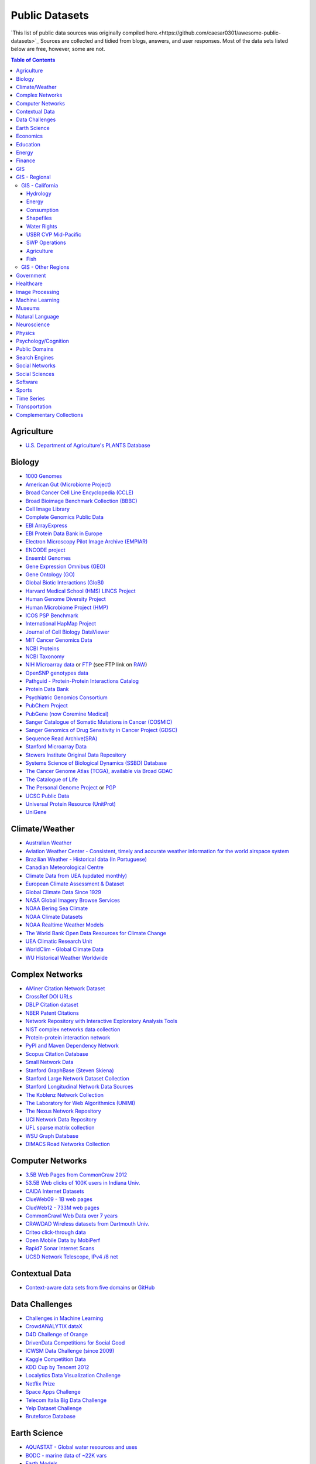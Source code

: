 Public Datasets
=======================
`This list of public data sources was originally compiled here.<https://github.com/caesar0301/awesome-public-datasets>`_
Sources are collected and tidied from blogs, answers, and user responses.
Most of the data sets listed below are free, however, some are not.

.. contents:: Table of Contents


Agriculture
------------
* `U.S. Department of Agriculture's PLANTS Database <http://www.plants.usda.gov/dl_all.html>`_


Biology
-------

* `1000 Genomes <http://www.1000genomes.org/data>`_
* `American Gut (Microbiome Project) <https://github.com/biocore/American-Gut>`_
* `Broad Cancer Cell Line Encyclopedia (CCLE) <http://www.broadinstitute.org/ccle/home>`_
* `Broad Bioimage Benchmark Collection (BBBC) <https://www.broadinstitute.org/bbbc>`_
* `Cell Image Library <http://www.cellimagelibrary.org>`_
* `Complete Genomics Public Data <http://www.completegenomics.com/public-data/69-genomes/>`_
* `EBI ArrayExpress <http://www.ebi.ac.uk/arrayexpress/>`_
* `EBI Protein Data Bank in Europe <http://www.ebi.ac.uk/pdbe/emdb/index.html/>`_
* `Electron Microscopy Pilot Image Archive (EMPIAR) <http://www.ebi.ac.uk/pdbe/emdb/empiar/>`_
* `ENCODE project <https://www.encodeproject.org>`_
* `Ensembl Genomes <http://ensemblgenomes.org/info/genomes>`_
* `Gene Expression Omnibus (GEO) <http://www.ncbi.nlm.nih.gov/geo/>`_
* `Gene Ontology (GO) <http://geneontology.org/page/download-annotations>`_
* `Global Biotic Interactions (GloBI) <https://github.com/jhpoelen/eol-globi-data/wiki#accessing-species-interaction-data>`_
* `Harvard Medical School (HMS) LINCS Project <http://lincs.hms.harvard.edu>`_
* `Human Genome Diversity Project <http://www.hagsc.org/hgdp/files.html>`_
* `Human Microbiome Project (HMP) <http://www.hmpdacc.org/reference_genomes/reference_genomes.php>`_
* `ICOS PSP Benchmark <http://ico2s.org/datasets/psp_benchmark.html>`_
* `International HapMap Project <http://hapmap.ncbi.nlm.nih.gov/downloads/index.html.en>`_
* `Journal of Cell Biology DataViewer <http://jcb-dataviewer.rupress.org>`_
* `MIT Cancer Genomics Data <http://www.broadinstitute.org/cgi-bin/cancer/datasets.cgi>`_
* `NCBI Proteins <http://www.ncbi.nlm.nih.gov/guide/proteins/#databases>`_
* `NCBI Taxonomy <http://www.ncbi.nlm.nih.gov/taxonomy>`_
* `NIH Microarray data <http://bit.do/VVW6>`_ or `FTP <ftp://ftp.ncbi.nih.gov/pub/geo/DATA/supplementary/series/GSE6532/>`_ (see FTP link on `RAW <https://raw.githubusercontent.com/caesar0301/awesome-public-datasets/master/README.rst>`_)
* `OpenSNP genotypes data <https://opensnp.org/>`_
* `Pathguid - Protein-Protein Interactions Catalog <http://www.pathguide.org/>`_
* `Protein Data Bank <http://www.rcsb.org/>`_
* `Psychiatric Genomics Consortium <https://www.med.unc.edu/pgc/downloads>`_
* `PubChem Project <https://pubchem.ncbi.nlm.nih.gov/>`_
* `PubGene (now Coremine Medical) <http://www.pubgene.org/>`_
* `Sanger Catalogue of Somatic Mutations in Cancer (COSMIC) <http://cancer.sanger.ac.uk/cosmic>`_
* `Sanger Genomics of Drug Sensitivity in Cancer Project (GDSC) <http://www.cancerrxgene.org/>`_
* `Sequence Read Archive(SRA) <http://www.ncbi.nlm.nih.gov/Traces/sra/>`_
* `Stanford Microarray Data <http://smd.stanford.edu/>`_
* `Stowers Institute Original Data Repository <http://www.stowers.org/research/publications/odr>`_
* `Systems Science of Biological Dynamics (SSBD) Database <http://ssbd.qbic.riken.jp>`_
* `The Cancer Genome Atlas (TCGA), available via Broad GDAC <https://gdac.broadinstitute.org/>`_
* `The Catalogue of Life <http://www.catalogueoflife.org/content/annual-checklist-archive>`_
* `The Personal Genome Project <http://www.personalgenomes.org/>`_ or `PGP <https://my.pgp-hms.org/public_genetic_data>`_
* `UCSC Public Data <http://hgdownload.soe.ucsc.edu/downloads.html>`_
* `Universal Protein Resource (UnitProt) <http://www.uniprot.org/downloads>`_
* `UniGene <http://www.ncbi.nlm.nih.gov/unigene>`_


Climate/Weather
---------------

* `Australian Weather <http://www.bom.gov.au/climate/dwo/>`_
* `Aviation Weather Center - Consistent, timely and accurate weather information for the world airspace system <https://aviationweather.gov/adds/dataserver>`_
* `Brazilian Weather - Historical data (In Portuguese) <http://sinda.crn2.inpe.br/PCD/SITE/novo/site/>`_
* `Canadian Meteorological Centre <http://weather.gc.ca/grib/index_e.html>`_
* `Climate Data from UEA (updated monthly) <https://crudata.uea.ac.uk/cru/data/temperature/#datter and ftp://ftp.cmdl.noaa.gov/>`_
* `European Climate Assessment & Dataset <http://eca.knmi.nl/>`_
* `Global Climate Data Since 1929 <http://en.tutiempo.net/climate>`_
* `NASA Global Imagery Browse Services <https://wiki.earthdata.nasa.gov/display/GIBS>`_
* `NOAA Bering Sea Climate <http://www.beringclimate.noaa.gov/>`_
* `NOAA Climate Datasets <http://www.ncdc.noaa.gov/data-access/quick-links>`_
* `NOAA Realtime Weather Models <http://www.ncdc.noaa.gov/data-access/model-data/model-datasets/numerical-weather-prediction>`_
* `The World Bank Open Data Resources for Climate Change <http://data.worldbank.org/developers/climate-data-api>`_
* `UEA Climatic Research Unit <http://www.cru.uea.ac.uk/data>`_
* `WorldClim - Global Climate Data <http://www.worldclim.org>`_
* `WU Historical Weather Worldwide <https://www.wunderground.com/history/index.html>`_


Complex Networks
----------------

* `AMiner Citation Network Dataset <http://aminer.org/citation>`_
* `CrossRef DOI URLs <https://archive.org/details/doi-urls>`_
* `DBLP Citation dataset <https://kdl.cs.umass.edu/display/public/DBLP>`_
* `NBER Patent Citations <http://nber.org/patents/>`_
* `Network Repository with Interactive Exploratory Analysis Tools <http://networkrepository.com/>`_
* `NIST complex networks data collection <http://math.nist.gov/~RPozo/complex_datasets.html>`_
* `Protein-protein interaction network <http://vlado.fmf.uni-lj.si/pub/networks/data/bio/Yeast/Yeast.htm>`_
* `PyPI and Maven Dependency Network <https://ogirardot.wordpress.com/2013/01/31/sharing-pypimaven-dependency-data/>`_
* `Scopus Citation Database <https://www.elsevier.com/solutions/scopus>`_
* `Small Network Data <http://www-personal.umich.edu/~mejn/netdata/>`_
* `Stanford GraphBase (Steven Skiena) <http://www3.cs.stonybrook.edu/~algorith/implement/graphbase/implement.shtml>`_
* `Stanford Large Network Dataset Collection <http://snap.stanford.edu/data/>`_
* `Stanford Longitudinal Network Data Sources <http://stanford.edu/group/sonia/dataSources/index.html>`_
* `The Koblenz Network Collection <http://konect.uni-koblenz.de/>`_
* `The Laboratory for Web Algorithmics (UNIMI) <http://law.di.unimi.it/datasets.php>`_
* `The Nexus Network Repository <http://nexus.igraph.org/>`_
* `UCI Network Data Repository <https://networkdata.ics.uci.edu/resources.php>`_
* `UFL sparse matrix collection <http://www.cise.ufl.edu/research/sparse/matrices/>`_
* `WSU Graph Database <http://www.eecs.wsu.edu/mgd/gdb.html>`_
* `DIMACS Road Networks Collection <http://www.dis.uniroma1.it/challenge9/download.shtml>`_

Computer Networks
-----------------

* `3.5B Web Pages from CommonCraw 2012 <http://www.bigdatanews.com/profiles/blogs/big-data-set-3-5-billion-web-pages-made-available-for-all-of-us>`_
* `53.5B Web clicks of 100K users in Indiana Univ. <http://cnets.indiana.edu/groups/nan/webtraffic/click-dataset/>`_
* `CAIDA Internet Datasets <http://www.caida.org/data/overview/>`_
* `ClueWeb09 - 1B web pages <http://lemurproject.org/clueweb09/>`_
* `ClueWeb12 - 733M web pages <http://lemurproject.org/clueweb12/>`_
* `CommonCrawl Web Data over 7 years <http://commoncrawl.org/the-data/get-started/>`_
* `CRAWDAD Wireless datasets from Dartmouth Univ. <https://crawdad.cs.dartmouth.edu/>`_
* `Criteo click-through data <http://labs.criteo.com/2015/03/criteo-releases-its-new-dataset/>`_
* `Open Mobile Data by MobiPerf <https://console.developers.google.com/storage/openmobiledata_public/>`_
* `Rapid7 Sonar Internet Scans <https://sonar.labs.rapid7.com/>`_
* `UCSD Network Telescope, IPv4 /8 net <http://www.caida.org/projects/network_telescope/>`_


Contextual Data
---------------

* `Context-aware data sets from five domains <http://students.depaul.edu/~yzheng8/DataSets.html#Data>`_ or `GitHub <https://github.com/irecsys/CARSKit/tree/master/context-aware_data_sets>`_


Data Challenges
---------------

* `Challenges in Machine Learning <http://www.chalearn.org/>`_
* `CrowdANALYTIX dataX <http://data.crowdanalytix.com>`_
* `D4D Challenge of Orange <http://www.d4d.orange.com/en/home>`_
* `DrivenData Competitions for Social Good <http://www.drivendata.org/>`_
* `ICWSM Data Challenge (since 2009) <http://icwsm.cs.umbc.edu/>`_
* `Kaggle Competition Data <https://www.kaggle.com/>`_
* `KDD Cup by Tencent 2012 <http://www.kddcup2012.org/>`_
* `Localytics Data Visualization Challenge <https://github.com/localytics/data-viz-challenge>`_
* `Netflix Prize <http://netflixprize.com/leaderboard.html>`_
* `Space Apps Challenge <https://2015.spaceappschallenge.org>`_
* `Telecom Italia Big Data Challenge <https://dandelion.eu/datamine/open-big-data/>`_
* `Yelp Dataset Challenge <http://www.yelp.com/dataset_challenge>`_
* `Bruteforce Database <https://github.com/duyetdev/bruteforce-database>`_


Earth Science
-------------

* `AQUASTAT - Global water resources and uses <http://www.fao.org/nr/water/aquastat/data/query/index.html?lang=en>`_
* `BODC - marine data of ~22K vars <http://www.bodc.ac.uk/data/where_to_find_data/>`_
* `Earth Models <http://www.earthmodels.org/>`_
* `EOSDIS - NASA's earth observing system data <http://sedac.ciesin.columbia.edu/data/sets/browse>`_
* `Integrated Marine Observing System (IMOS) - roughly 30TB of ocean measurements <https://imos.aodn.org.au>`_ or `on S3 <http://imos-data.s3-website-ap-southeast-2.amazonaws.com/>`_
* `Marinexplore - Open Oceanographic Data <http://marinexplore.org/>`_
* `Smithsonian Institution Global Volcano and Eruption Database <http://volcano.si.edu/>`_
* `USGS Earthquake Archives <http://earthquake.usgs.gov/earthquakes/search/>`_


Economics
---------

* `American Economic Association (AEA) <https://www.aeaweb.org/resources/data>`_
* `EconData from UMD <http://inforumweb.umd.edu/econdata/econdata.html>`_
* `Economic Freedom of the World Data <http://www.freetheworld.com/datasets_efw.html>`_
* `Historical MacroEconomc Statistics <http://www.historicalstatistics.org/>`_
* `International Economics Database <http://widukind.cepremap.org/>`_ and `various data tools <https://github.com/Widukind>`_
* `International Trade Statistics <http://www.econostatistics.co.za/>`_
* `Internet Product Code Database <http://www.upcdatabase.com/>`_
* `Joint External Debt Data Hub <http://www.jedh.org/>`_
* `Jon Haveman International Trade Data Links <http://www.macalester.edu/research/economics/PAGE/HAVEMAN/Trade.Resources/TradeData.html>`_
* `OpenCorporates Database of Companies in the World <https://opencorporates.com/>`_
* `Our World in Data <http://ourworldindata.org/>`_
* `SciencesPo World Trade Gravity Datasets <http://econ.sciences-po.fr/thierry-mayer/data>`_
* `The Atlas of Economic Complexity <http://atlas.cid.harvard.edu>`_
* `The Center for International Data <http://cid.econ.ucdavis.edu>`_
* `The Observatory of Economic Complexity <http://atlas.media.mit.edu/en/>`_
* `UN Commodity Trade Statistics <http://comtrade.un.org/db/>`_
* `UN Human Development Reports <http://hdr.undp.org/en>`_


Education
------------

* `Student Data from Free Code Camp <http://academictorrents.com/details/030b10dad0846b5aecc3905692890fb02404adbf>`_


Energy
------

* `AMPds <http://ampds.org/>`_
* `BLUEd <http://nilm.cmubi.org/>`_
* `COMBED <http://combed.github.io/>`_
* `Dataport <https://dataport.pecanstreet.org/>`_
* `DRED <http://www.st.ewi.tudelft.nl/~akshay/dred/>`_
* `ECO <http://www.vs.inf.ethz.ch/res/show.html?what=eco-data>`_
* `EIA <http://www.eia.gov/electricity/data/eia923/>`_
* `HES <http://randd.defra.gov.uk/Default.aspx?Menu=Menu&Module=More&Location=None&ProjectID=17359&FromSearch=Y&Publisher=1&SearchText=EV0702&SortString=ProjectCode&SortOrder=Asc&Paging=10#Description>`_ - Household Electricity Study, UK
* `HFED <http://hfed.github.io/>`_
* `iAWE <http://iawe.github.io/>`_
* `PLAID <http://plaidplug.com/>`_ - the Plug Load Appliance Identification Dataset
* `REDD <http://redd.csail.mit.edu/>`_
* `Tracebase <https://www.tracebase.org>`_
* `UK-DALE <http://www.doc.ic.ac.uk/~dk3810/data/>`_ - UK Domestic Appliance-Level Electricity
* `WHITED <http://nilmworkshop.org/2016/proceedings/Poster_ID18.pdf>`_



Finance
-------

* `CBOE Futures Exchange <http://cfe.cboe.com/Data/>`_
* `Google Finance <https://www.google.com/finance>`_
* `Google Trends <http://www.google.com/trends?q=google&ctab=0&geo=all&date=all&sort=0>`_
* `NASDAQ <https://data.nasdaq.com/>`_
* `OANDA <http://www.oanda.com/>`_
* `OSU Financial data <http://fisher.osu.edu/fin/fdf/osudata.htm>`_
* `Quandl <https://www.quandl.com/>`_
* `St Louis Federal <https://research.stlouisfed.org/fred2/>`_
* `Yahoo Finance <http://finance.yahoo.com/>`_
* `NYSE Market Data <ftp://ftp.nyxdata.com>`_ (see FTP link on `RAW <https://raw.githubusercontent.com/caesar0301/awesome-public-datasets/master/README.rst>`_)


GIS
---

* `Cambridge, MA, US, GIS data on GitHub <http://cambridgegis.github.io/gisdata.html>`_
* `Factual Global Location Data <https://www.factual.com/>`_
* `Geo Spatial Data from ASU <http://geodacenter.asu.edu/datalist/>`_
* `Geo Wiki Project - Citizen-driven Environmental Monitoring <http://geo-wiki.org/>`_
* `GeoFabrik - OSM data extracted to a variety of formats and areas <http://download.geofabrik.de/>`_
* `GeoNames Worldwide <http://www.geonames.org/>`_
* `Global Administrative Areas Database (GADM) <http://www.gadm.org/>`_
* `Homeland Infrastructure Foundation-Level Data <https://hifld-dhs-gii.opendata.arcgis.com/>`_
* `Landsat 8 on AWS <https://aws.amazon.com/public-data-sets/landsat/>`_
* `List of all countries in all languages <https://github.com/umpirsky/country-list>`_
* `National Weather Service GIS Data Portal <http://www.nws.noaa.gov/gis/>`_
* `Natural Earth - vectors and rasters of the world <http://www.naturalearthdata.com/>`_
* `OpenAddresses <http://openaddresses.io/>`_
* `OpenStreetMap (OSM) <http://wiki.openstreetmap.org/wiki/Downloading_data>`_
* `Pleiades - Gazetteer and graph of ancient places <http://pleiades.stoa.org/>`_
* `Reverse Geocoder using OSM data <https://github.com/kno10/reversegeocode>`_ & `additional high-resolution data files <http://data.ub.uni-muenchen.de/61/>`_
* `TIGER/Line - U.S. boundaries and roads <http://www.census.gov/geo/maps-data/data/tiger-line.html>`_
* `TwoFishes - Foursquare's coarse geocoder <https://github.com/foursquare/twofishes>`_
* `TZ Timezones shapfiles <http://efele.net/maps/tz/world/>`_
* `UN Environmental Data <http://geodata.grid.unep.ch/>`_
* `World boundaries from  the U.S. Department of State <https://hiu.state.gov/data/data.aspx>`_
* `World countries in multiple formats <https://github.com/mledoze/countries>`_

GIS - Regional
--------------

GIS - California
"""""""""""""""""""
Large amounts of this section originally from this gist <https://gist.github.com/nickrsan/958cd0471c4612ec6fba86ae7aeb3c7a>`

Hydrology
++++++++++
* `CDEC <ttp://cdec.water.ca.gov/>`: historical and real-time reservoir storage, inflows, outflows, stream gauges, snowpack 
* [USGS daily streamflow](http://waterdata.usgs.gov/ca/nwis/current/?type=dailydischarge&group_key=county_cd)
* [USGS all sites](http://maps.waterdata.usgs.gov/mapper/?state=ca)
* [NRCS snotel site data](http://www.wcc.nrcs.usda.gov/snow/snotel-wedata.html)
* [NOAA Historical precip/temp](http://www.ncdc.noaa.gov/cdo-web/): at individual stations
* [DWR Full Natural Flows 1922-2003](http://www.waterboards.ca.gov/waterrights/water_issues/programs/bay_delta/bay_delta_plan/water_quality_control_planning/docs/sjrf_spprtinfo/dwr_2007a.pdf)
* [NOAA/NWS RFC Archive](http://www.cnrfc.noaa.gov/arc_search.php)
* [Paleo Reconstruction](http://treeflow.info/california)
* [Dayflow (Delta outflows)](http://www.water.ca.gov/dayflow/output/Output.cfm)
* [MOPEX](http://tdwg.catchment.org/datasets.html)
* [Groundwater](http://www.water.ca.gov/waterdatalibrary/groundwater/)
* [NOAA ClimDiv](http://www1.ncdc.noaa.gov/pub/data/cirs/climdiv/): historical drought indices
* [DWR precip indices](http://cdec.water.ca.gov/snow_rain.html) 8-station index, etc
* [CA Dams](http://www.water.ca.gov/damsafety/damlisting/index.cfm)
* [Sierra Nevada Meadows Dataset](https://meadows.ucdavis.edu)

Energy
+++++++
* [CEC all power plants](http://energyalmanac.ca.gov/electricity/)
* [CEC Hydropower](http://www.energyalmanac.ca.gov/renewables/hydro/)
* [Historical (2000-) wholesale electricity prices](http://www.eia.gov/electricity/wholesale/)
* [Generation sources](https://www.eia.gov/electricity/data/state/)

Consumption
++++++++++++
* [USGS water use, 5-year timestep](http://waterdata.usgs.gov/ca/nwis/water_use/)
* [DWR land use](http://www.water.ca.gov/landwateruse/anlwuest.cfm): Ag demand and land use estimates by county/DAU from 1998-2010 (annual)
* [DWR UWMP data](http://www.water.ca.gov/urbanwatermanagement/2010_Urban_Water_Management_Plan_Data.cfm): Urban water management plan ([2015 update](https://wuedata.water.ca.gov/))
* [SWRCB conservation reports](http://www.waterboards.ca.gov/water_issues/programs/conservation_portal/conservation_reporting.shtml)
* [California Water Network](http://hobbes.ucdavis.edu/node) 
* [SWRCB eWRIMS](https://ciwqs.waterboards.ca.gov/ciwqs/ewrims/EWMenuPublic.jsp)
* [SWRCB WRUDS](http://www.waterboards.ca.gov/waterrights/water_issues/programs/drought/analysis/): "Average Demand"

Shapefiles
+++++++++++
* [DWR Planning areas, DAUs, watersheds, etc](http://www.waterplan.water.ca.gov/maps/)
* [CEHTP Public Water System boundaries](http://www.ehib.org/page.jsp?page_key=762)
* [USGS NHD](http://nhd.usgs.gov/data.html)

Water Rights
+++++++++++++
* [New CA Water Atlas](https://github.com/NewCaliforniaWaterAtlas/data-water-rights)

USBR CVP Mid-Pacific
++++++++++++++++++++++
* [Operations, contractors, deliveries](http://www.usbr.gov/mp/PA/water/)
* [Monthly reports](http://www.usbr.gov/mp/cvo/Mo_Rpts_Prev.html)
* [2008 report on CVP/SWP water yield](http://www.usbr.gov/mp/cvp/docs/Water%20Supply%20and%20Yield%20Study.pdf)
* [Irrigation district WMPs](http://www.usbr.gov/mp/watershare/wcplans/)

SWP Operations
+++++++++++++++
* [Project-wide](http://water.ca.gov/swp/operationscontrol/projectwide.cfm)
* [Monthly operations](http://www.water.ca.gov/swp/operationscontrol/monthly.cfm)
* [Contractors list](http://www.swc.org/about-us/member-agencies-list)
* [Reliability report (CALSIM II)](http://baydeltaoffice.water.ca.gov/swpreliability/)
* [SWP analysis office](http://www.water.ca.gov/swpao/): contractors, maximum allocations 
* [2013 Water Plan Update](http://www.waterplan.water.ca.gov/cwpu2013/final/index.cfm)
* [Water plan technical details](http://www.waterplan.water.ca.gov/technical/cwpu2013/index.cfm)

Agriculture
++++++++++++
* [County commissioners' reports](http://www.nass.usda.gov/Statistics_by_State/California/Publications/AgComm/Detail/index.asp)
* [Land cover by crop type](http://nassgeodata.gmu.edu/CropScape/)
* [Crop prices](http://faostat3.fao.org/download/P/PA/E)
* [Search by crop type](http://quickstats.nass.usda.gov/#7C3B21B8-CCBE-3D0B-BBD5-2F057870134F)
* [Irrigation ET](http://www.itrc.org/etdata/waterbal.htm)
* [Farm production expenses](http://www.ers.usda.gov/data-products/farm-income-and-wealth-statistics/production-expenses.aspx#P06e29ac16a7244cfa6bd81eb5a712540_2_151iT0R0x5)

Fish
+++++++++
* [DFW Abundance Surveys](http://www.dfg.ca.gov/delta/data/)
* [PISCES fish database](https://pisces.ucdavis.edu)

GIS - Other Regions
"""""""""""""""""""""
No sources yet.


Government
----------

* `OpenDataSoft's list of 1,600 open data portals <https://www.opendatasoft.com/a-comprehensive-list-of-all-open-data-portals-around-the-world/>`_
* `A list of cities and countries contributed by community <https://github.com/caesar0301/awesome-public-datasets/blob/master/Government.rst>`_


Healthcare
----------

* `EHDP Large Health Data Sets <http://www.ehdp.com/vitalnet/datasets.htm>`_
* `Gapminder World demographic databases <http://www.gapminder.org/data/>`_
* `Medicare Coverage Database (MCD), U.S. <https://www.cms.gov/medicare-coverage-database/>`_
* `Medicare Data Engine of medicare.gov Data <https://data.medicare.gov/>`_
* `Medicare Data File <http://go.cms.gov/19xxPN4>`_
* `MeSH, the vocabulary thesaurus used for indexing articles for PubMed <https://www.nlm.nih.gov/mesh/filelist.html>`_
* `Number of Ebola Cases and Deaths in Affected Countries (2014) <https://data.hdx.rwlabs.org/dataset/ebola-cases-2014>`_
* `Open-ODS (structure of the UK NHS) <http://www.openods.co.uk>`_
* `OpenPaymentsData, Healthcare financial relationship data <https://openpaymentsdata.cms.gov>`_
* `The Cancer Genome Atlas project (TCGA) <https://tcga-data.nci.nih.gov/tcga/tcgaDownload.jsp>`_ and `BigQuery table <http://google-genomics.readthedocs.org/en/latest/use_cases/discover_public_data/isb_cgc_data.html>`_
* `World Health Organization Global Health Observatory <http://www.who.int/gho/en/>`_


Image Processing
----------------

* `10k US Adult Faces Database <http://wilmabainbridge.com/facememorability2.html>`_
* `2GB of Photos of Cats <http://137.189.35.203/WebUI/CatDatabase/catData.html>`_ or `Archive version <https://web.archive.org/web/20150520175645/http://137.189.35.203/WebUI/CatDatabase/catData.html>`_
* `Affective Image Classification <http://www.imageemotion.org/>`_
* `Animals with attributes <http://attributes.kyb.tuebingen.mpg.de/>`_
* `Face Recognition Benchmark <http://www.face-rec.org/databases/>`_
* `ImageNet (in WordNet hierarchy) <http://www.image-net.org/>`_
* `Indoor Scene Recognition <http://web.mit.edu/torralba/www/indoor.html>`_
* `International Affective Picture System, UFL <http://csea.phhp.ufl.edu/media/iapsmessage.html>`_
* `Massive Visual Memory Stimuli, MIT <http://cvcl.mit.edu/MM/stimuli.html>`_
* `Several Shape-from-Silhouette Datasets <http://kaiwolf.no-ip.org/3d-model-repository.html>`_
* `Stanford Dogs Dataset <http://vision.stanford.edu/aditya86/ImageNetDogs/>`_
* `SUN database, MIT <http://groups.csail.mit.edu/vision/SUN/hierarchy.html>`_
* `The Oxford-IIIT Pet Dataset <http://www.robots.ox.ac.uk/~vgg/data/pets/>`_
* `YouTube Faces Database <http://www.cs.tau.ac.il/~wolf/ytfaces/>`_
* `Adience Unfiltered faces for gender and age classification <http://www.openu.ac.il/home/hassner/Adience/data.html>`_
* `The Action Similarity Labeling (ASLAN) Challenge <http://www.openu.ac.il/home/hassner/data/ASLAN/ASLAN.html>`_
* `Violent-Flows - Crowd Violence \ Non-violence Database and benchmark <http://www.openu.ac.il/home/hassner/data/violentflows/>`_

Machine Learning
----------------

* `Delve Datasets for classification and regression (Univ. of Toronto) <http://www.cs.toronto.edu/~delve/data/datasets.html>`_
* `Discogs Monthly Data <http://data.discogs.com/>`_
* `eBay Online Auctions (2012) <http://www.modelingonlineauctions.com/datasets>`_
* `IMDb Database <http://www.imdb.com/interfaces>`_
* `Keel Repository for classification, regression and time series <http://sci2s.ugr.es/keel/datasets.php>`_
* `Labeled Faces in the Wild (LFW) <http://vis-www.cs.umass.edu/lfw/>`_
* `Lending Club Loan Data <https://www.lendingclub.com/info/download-data.action>`_
* `Machine Learning Data Set Repository <http://mldata.org/>`_
* `Million Song Dataset <http://labrosa.ee.columbia.edu/millionsong/>`_
* `More Song Datasets <http://labrosa.ee.columbia.edu/millionsong/pages/additional-datasets>`_
* `New Yorker caption contest ratings <https://github.com/nextml/caption-contest-data>`_
* `MovieLens Data Sets <http://grouplens.org/datasets/movielens/>`_
* `RDataMining - "R and Data Mining" ebook data <http://www.rdatamining.com/data>`_
* `Registered Meteorites on Earth <http://healthintelligence.drupalgardens.com/content/registered-meteorites-has-impacted-earth-visualized>`_
* `Restaurants Health Score Data in San Francisco <http://missionlocal.org/san-francisco-restaurant-health-inspections/>`_
* `UCI Machine Learning Repository <http://archive.ics.uci.edu/ml/>`_
* `Yahoo! Ratings and Classification Data <http://webscope.sandbox.yahoo.com/catalog.php?datatype=r>`_


Museums
-------

* `Canada Science and Technology Museums Corporation's Open Data <http://techno-science.ca/en/data.php>`_
* `Cooper-Hewitt's Collection Database <https://github.com/cooperhewitt/collection>`_
* `Minneapolis Institute of Arts metadata <https://github.com/artsmia/collection>`_
* `Natural History Museum (London) Data Portal <http://data.nhm.ac.uk/>`_
* `Rijksmuseum Historical Art Collection <https://www.rijksmuseum.nl/en/api>`_
* `Tate Collection metadata <https://github.com/tategallery/collection>`_
* `The Getty vocabularies <http://vocab.getty.edu>`_


Natural Language
----------------

* `Blogger Corpus <http://u.cs.biu.ac.il/~koppel/BlogCorpus.htm>`_
* `CLiPS Stylometry Investigation Corpus <http://www.clips.uantwerpen.be/datasets/csi-corpus>`_
* `ClueWeb09 FACC <http://lemurproject.org/clueweb09/FACC1/>`_
* `ClueWeb12 FACC <http://lemurproject.org/clueweb12/FACC1/>`_
* `DBpedia - 4.58M things with 583M facts <http://wiki.dbpedia.org/Datasets>`_
* `Flickr Personal Taxonomies <http://www.isi.edu/~lerman/downloads/flickr/flickr_taxonomies.html>`_
* `Freebase.com of people, places, and things <http://www.freebase.com/>`_
* `Google Books Ngrams (2.2TB) <https://aws.amazon.com/datasets/google-books-ngrams/>`_
* `Google Web 5gram (1TB, 2006) <https://catalog.ldc.upenn.edu/LDC2006T13>`_
* `Gutenberg eBooks List <http://www.gutenberg.org/wiki/Gutenberg:Offline_Catalogs>`_
* `Hansards text chunks of Canadian Parliament <http://www.isi.edu/natural-language/download/hansard/>`_
* `Machine Comprehension Test (MCTest) of text from Microsoft Research <http://research.microsoft.com/en-us/um/redmond/projects/mctest/index.html>`_
* `Machine Translation of European languages <http://statmt.org/wmt11/translation-task.html#download>`_
* `Personae Corpus <http://www.clips.uantwerpen.be/datasets/personae-corpus>`_
* `SaudiNewsNet Collection of Saudi Newspaper Articles (Arabic, 30K articles) <https://github.com/ParallelMazen/SaudiNewsNet>`_
* `SMS Spam Collection in English <http://www.dt.fee.unicamp.br/~tiago/smsspamcollection/>`_
* `USENET postings corpus of 2005~2011 <http://www.psych.ualberta.ca/~westburylab/downloads/usenetcorpus.download.html>`_
* `Wikidata - Wikipedia databases <https://www.wikidata.org/wiki/Wikidata:Database_download>`_
* `Wikipedia Links data - 40 Million Entities in Context <https://code.google.com/p/wiki-links/downloads/list>`_
* `Universal Dependencies <http://universaldependencies.org>`_
* `WordNet databases and tools <http://wordnet.princeton.edu/wordnet/download/>`_
* `Open Multilingual Wordnet <http://compling.hss.ntu.edu.sg/omw/>`_
  

Neuroscience
-------------

* `Allen Institute Datasets <http://www.brain-map.org/>`_
* `Brain Catalogue <http://braincatalogue.org/>`_
* `Brainomics <http://brainomics.cea.fr/localizer>`_ 
* `CodeNeuro Datasets <http://datasets.codeneuro.org/>`_ 
* `Collaborative Research in Computational Neuroscience (CRCNS) <http://crcns.org/data-sets>`_
* `FCP-INDI <http://fcon_1000.projects.nitrc.org/index.html>`_
* `Human Connectome Project <http://www.humanconnectome.org/data/>`_ 
* `NDAR <https://ndar.nih.gov/>`_
* `NIMH Data Archive <http://data-archive.nimh.nih.gov/>`_
* `NeuroData <http://neurodata.io>`_
* `OASIS <http://www.oasis-brains.org/>`_
* `OpenfMRI <https://openfmri.org/>`_
* `Neuroelectro <http://neuroelectro.org/>`_
* `Study Forrest <http://studyforrest.org>`_


Physics
-------

* `CERN Open Data Portal <http://opendata.cern.ch/>`_
* `Crystallography Open Database <http://www.crystallography.net/>`_
* `NASA Exoplanet Archive <http://exoplanetarchive.ipac.caltech.edu/>`_
* `NSSDC (NASA) data of 550 space spacecraft <http://nssdc.gsfc.nasa.gov/nssdc/obtaining_data.html>`_
* `Sloan Digital Sky Survey (SDSS) - Mapping the Universe <http://www.sdss.org/>`_


Psychology/Cognition
--------------------

* `OSU Cognitive Modeling Repository Datasets <http://www.cmr.osu.edu/browse/datasets>`_


Public Domains
--------------

* `Amazon <http://aws.amazon.com/datasets/>`_
* `Archive-it from Internet Archive <https://www.archive-it.org/explore?show=Collections>`_
* `Archive.org Datasets <https://archive.org/details/datasets>`_
* `CMU JASA data archive <http://lib.stat.cmu.edu/jasadata/>`_
* `CMU StatLab collections <http://lib.stat.cmu.edu/datasets/>`_
* `Data360 <http://www.data360.org/index.aspx>`_
* `Datamob.org <http://datamob.org/datasets>`_
* `Google <http://www.google.com/publicdata/directory>`_
* `Infochimps <http://www.infochimps.com/>`_
* `KDNuggets Data Collections <http://www.kdnuggets.com/datasets/index.html>`_
* `Microsoft Azure Data Market Free DataSets <http://datamarket.azure.com/browse/data?price=free>`_
* `Numbray <http://numbrary.com/>`_
* `Open Library Data Dumps <https://openlibrary.org/developers/dumps>`_
* `Reddit Datasets <https://www.reddit.com/r/datasets>`_
* `RevolutionAnalytics Collection <http://packages.revolutionanalytics.com/datasets/>`_
* `Sample R data sets <http://stat.ethz.ch/R-manual/R-patched/library/datasets/html/00Index.html>`_
* `Stats4Stem R data sets <http://www.stats4stem.org/data-sets.html>`_
* `StatSci.org <http://www.statsci.org/datasets.html>`_
* `The Washington Post List <http://www.washingtonpost.com/wp-srv/metro/data/datapost.html>`_
* `UCLA SOCR data collection <http://wiki.stat.ucla.edu/socr/index.php/SOCR_Data>`_
* `UFO Reports <http://www.nuforc.org/webreports.html>`_
* `Wikileaks 911 pager intercepts <https://911.wikileaks.org/files/index.html>`_
* `Yahoo Webscope <http://webscope.sandbox.yahoo.com/catalog.php>`_


Search Engines
--------------

* `Academic Torrents of data sharing from UMB <http://academictorrents.com/>`_
* `Datahub.io <https://datahub.io/dataset>`_
* `DataMarket (Qlik) <https://datamarket.com/data/list/?q=all>`_
* `Harvard Dataverse Network of scientific data <https://dataverse.harvard.edu/>`_
* `ICPSR (UMICH) <http://www.icpsr.umich.edu/icpsrweb/ICPSR/index.jsp>`_
* `Institute of Education Sciences <http://eric.ed.gov>`_
* `National Technical Reports Library <http://www.ntis.gov/products/ntrl/>`_
* `Open Data Certificates (beta) <https://certificates.theodi.org/en/datasets>`_
* `OpenDataNetwork - A search engine of all Socrata powered data portals <http://www.opendatanetwork.com/>`_
* `Statista.com - statistics and Studies <http://www.statista.com/>`_
* `Zenodo - An open dependable home for the long-tail of science <https://zenodo.org/collection/datasets>`_


Social Networks
---------------

* `72 hours #gamergate Twitter Scrape <http://waxy.org/random/misc/gamergate_tweets.csv>`_
* `Ancestry.com Forum Dataset over 10 years <http://www.cs.cmu.edu/~jelsas/data/ancestry.com/>`_
* `Cheng-Caverlee-Lee September 2009 - January 2010 Twitter Scrape <https://archive.org/details/twitter_cikm_2010>`_
* `CMU Enron Email of 150 users <http://www.cs.cmu.edu/~enron/>`_
* `EDRM Enron EMail of 151 users, hosted on S3 <https://aws.amazon.com/datasets/enron-email-data/>`_
* `Facebook Data Scrape (2005) <https://archive.org/details/oxford-2005-facebook-matrix>`_
* `Facebook Social Networks from LAW (since 2007) <http://law.di.unimi.it/datasets.php>`_
* `Foursquare from UMN/Sarwat (2013) <https://archive.org/details/201309_foursquare_dataset_umn>`_
* `GetGlue - users rating TV shows <http://getglue-data.s3.amazonaws.com/getglue_sample.tar.gz>`_
* `GitHub Collaboration Archive <https://www.githubarchive.org/>`_
* `Google Scholar citation relations <http://www3.cs.stonybrook.edu/~leman/data/gscholar.db>`_
* `High-Resolution Contact Networks from Wearable Sensors <http://www.sociopatterns.org/datasets/>`_
* `Mobile Social Networks from UMASS <https://kdl.cs.umass.edu/display/public/Mobile+Social+Networks>`_
* `Network Twitter Data <http://snap.stanford.edu/data/higgs-twitter.html>`_
* `Reddit Comments <https://www.reddit.com/r/datasets/comments/3bxlg7/i_have_every_publicly_available_reddit_comment/>`_
* `Skytrax' Air Travel Reviews Dataset <https://github.com/quankiquanki/skytrax-reviews-dataset>`_
* `Social Twitter Data <http://snap.stanford.edu/data/egonets-Twitter.html>`_
* `SourceForge.net Research Data <http://www3.nd.edu/~oss/Data/data.html>`_
* `Twitter Data for Sentiment Analysis <http://help.sentiment140.com/for-students/>`_
* `Twitter Data for Online Reputation Management <http://nlp.uned.es/replab2013/>`_
* `Twitter Graph of entire Twitter site <http://an.kaist.ac.kr/traces/WWW2010.html>`_
* `Twitter Scrape Calufa May 2011 <http://archive.org/details/2011-05-calufa-twitter-sql>`_
* `UNIMI/LAW Social Network Datasets <http://law.di.unimi.it/datasets.php>`_
* `Yahoo! Graph and Social Data <http://webscope.sandbox.yahoo.com/catalog.php?datatype=g>`_
* `Youtube Video Social Graph in 2007,2008 <http://netsg.cs.sfu.ca/youtubedata/>`_


Social Sciences
---------------

* `ACLED (Armed Conflict Location & Event Data Project) <http://www.acleddata.com/>`_
* `Canadian Legal Information Institute <https://www.canlii.org/en/index.php>`_
* `Center for Systemic Peace Datasets - Conflict Trends, Polities, State Fragility, etc <http://www.systemicpeace.org/>`_
* `Correlates of War Project <http://www.correlatesofwar.org/>`_
* `Cryptome Conspiracy Theory Items <http://cryptome.org>`_
* `Datacards <http://datacards.org>`_
* `European Social Survey <http://www.europeansocialsurvey.org/data/>`_
* `FBI Hate Crime 2013 - aggregated data <https://github.com/emorisse/FBI-Hate-Crime-Statistics/tree/master/2013>`_
* `GDELT Global Events Database <http://gdeltproject.org/data.html>`_
* `General Social Survey (GSS) since 1972 <http://gss.norc.org>`_
* `German Social Survey <http://www.gesis.org/en/home/>`_
* `Global Religious Futures Project <http://www.globalreligiousfutures.org/>`_
* `Humanitarian Data Exchange <https://data.hdx.rwlabs.org/>`_
* `Institute for Demographic Studies <http://www.ined.fr/en/>`_
* `International Networks Archive <http://www.princeton.edu/~ina/>`_
* `International Social Survey Program ISSP <http://www.issp.org>`_
* `International Studies Compendium Project <http://www.isacompendium.com/public/>`_
* `James McGuire Cross National Data <http://jmcguire.faculty.wesleyan.edu/welcome/cross-national-data/>`_
* `MacroData Guide by Norsk samfunnsvitenskapelig datatjeneste <http://nsd.uib.no>`_
* `Minnesota Population Center <https://www.ipums.org/>`_
* `MIT Reality Mining Dataset <http://realitycommons.media.mit.edu/realitymining.html>`_
* `Open Crime and Policing Data in England, Wales and Northern Ireland <https://data.police.uk/data/>`_
* `Paul Hensel General International Data Page <http://www.paulhensel.org/dataintl.html>`_
* `PewResearch Internet Survey Project <http://www.pewinternet.org/datasets/pages/2/>`_
* `PewResearch Society Data Collection <http://www.pewresearch.org/data/download-datasets/>`_
* `Political Polarity Data <http://www3.cs.stonybrook.edu/~leman/data/14-icwsm-political-polarity-data.zip>`_
* `StackExchange Data Explorer <http://data.stackexchange.com/help>`_
* `Terrorism Research and Analysis Consortium <http://www.trackingterrorism.org/>`_
* `Texas Inmates Executed Since 1984 <http://www.tdcj.state.tx.us/death_row/dr_executed_offenders.html>`_
* `Titanic Survival Data Set <https://github.com/caesar0301/awesome-public-datasets/tree/master/Datasets>`_
* `UCB's Archive of Social Science Data (D-Lab) <http://ucdata.berkeley.edu/>`_
* `Uppsala Conflict Data Program <http://ucdp.uu.se/>`_
* `UCLA Social Sciences Data Archive <http://dataarchives.ss.ucla.edu/Home.DataPortals.htm>`_
* `UN Civil Society Database <http://esango.un.org/civilsociety/>`_
* `Universities Worldwide <http://univ.cc/>`_
* `UPJOHN for Labor Employment Research <http://www.upjohn.org/services/resources/employment-research-data-center>`_
* `World Bank Data <http://data.worldbank.org/>`_
* `WorldPop project - Worldwide human population distributions <http://www.worldpop.org.uk/data/get_data/>`_


Software
--------

* `FLOSSmole data about free, libre, and open source software development <http://flossdata.syr.edu/data/>`_

Sports
------

* `Basketball (NBA/NCAA/Euro) Player Database and Statistics <http://www.draftexpress.com/stats.php>`_
* `Betfair Historical Exchange Data <http://data.betfair.com/>`_
* `Cricsheet Matches (cricket) <http://cricsheet.org/>`_
* `Ergast Formula 1, from 1950 up to date (API) <http://ergast.com/mrd/db>`_
* `Football/Soccer resources (data and APIs) <http://www.jokecamp.com/blog/guide-to-football-and-soccer-data-and-apis/>`_
* `Lahman's Baseball Database <http://www.seanlahman.com/baseball-archive/statistics/>`_
* `Pinhooker: Thoroughbred Bloodstock Sale Data <https://github.com/phillc73/pinhooker>`_
* `Retrosheet Baseball Statistics <http://www.retrosheet.org/game.htm>`_


Time Series
-----------

* `Databanks International Cross National Time Series Data Archive <http://www.cntsdata.com>`_
* `Hard Drive Failure Rates <https://www.backblaze.com/hard-drive-test-data.html>`_
* `Heart Rate Time Series from MIT <http://ecg.mit.edu/time-series/>`_
* `Time Series Data Library (TSDL) from MU <https://datamarket.com/data/list/?q=provider:tsdl>`_
* `UC Riverside Time Series Dataset <http://www.cs.ucr.edu/~eamonn/time_series_data/>`_


Transportation
--------------

* `Airlines OD Data 1987-2008 <http://stat-computing.org/dataexpo/2009/the-data.html>`_
* `Bay Area Bike Share Data <http://www.bayareabikeshare.com/open-data>`_
* `Bike Share Systems (BSS) collection <https://github.com/BetaNYC/Bike-Share-Data-Best-Practices/wiki/Bike-Share-Data-Systems>`_
* `GeoLife GPS Trajectory from Microsoft Research <http://research.microsoft.com/en-us/downloads/b16d359d-d164-469e-9fd4-daa38f2b2e13/>`_
* `German train system by Deutsche Bahn <http://data.deutschebahn.com/datasets/>`_
* `Hubway Million Rides in MA <http://hubwaydatachallenge.org/trip-history-data/>`_
* `Marine Traffic - ship tracks, port calls and more <http://www.marinetraffic.com/de/ais-api-services>`_
* `Montreal BIXI Bike Share <https://montreal.bixi.com/donn%C3%A9es-libre-service>`_
* `NYC Taxi Trip Data 2009- <http://www.nyc.gov/html/tlc/html/about/trip_record_data.shtml>`_
* `NYC Taxi Trip Data 2013 (FOIA/FOILed) <https://archive.org/details/nycTaxiTripData2013>`_
* `NYC Uber trip data April 2014 to September 2014 <https://github.com/fivethirtyeight/uber-tlc-foil-response>`_
* `Open Traffic collection <https://github.com/graphhopper/open-traffic-collection>`_
* `OpenFlights - airport, airline and route data <http://openflights.org/data.html>`_
* `Philadelphia Bike Share Stations (JSON) <https://www.rideindego.com/stations/json/>`_
* `Plane Crash Database, since 1920 <http://www.planecrashinfo.com/database.htm>`_
* `RITA Airline On-Time Performance data <http://www.transtats.bts.gov/Tables.asp?DB_ID=120>`_
* `RITA/BTS transport data collection (TranStat) <http://www.transtats.bts.gov/DataIndex.asp>`_
* `Toronto Bike Share Stations (XML file) <http://www.bikesharetoronto.com/data/stations/bikeStations.xml>`_
* `Transport for London (TFL) <https://tfl.gov.uk/info-for/open-data-users/data-feeds>`_
* `Travel Tracker Survey (TTS) for Chicago <http://www.cmap.illinois.gov/data/transportation/travel-tracker-survey>`_
* `U.S. Bureau of Transportation Statistics (BTS) <http://www.rita.dot.gov/bts/>`_
* `U.S. Domestic Flights 1990 to 2009 <http://academictorrents.com/details/a2ccf94bbb4af222bf8e69dad60a68a29f310d9a>`_
* `U.S. Freight Analysis Framework since 2007 <http://ops.fhwa.dot.gov/freight/freight_analysis/faf/index.htm>`_


Complementary Collections
-------------------------

* `Data Packaged Core Datasets <https://github.com/datasets/>`_
* `Database of Scientific Code Contributions <https://mozillascience.org/collaborate>`_
* DataWrangling: `Some Datasets Available on the Web <http://www.datawrangling.com/some-datasets-available-on-the-web>`_
* Inside-r: `Finding Data on the Internet <http://www.inside-r.org/howto/finding-data-internet>`_
* OpenDataMonitor: `An overview of available open data resources in Europe <http://opendatamonitor.eu>`_
* Quora: `Where can I find large datasets open to the public? <http://www.quora.com/Where-can-I-find-large-datasets-open-to-the-public>`_
* RS.io: `100+ Interesting Data Sets for Statistics <http://rs.io/100-interesting-data-sets-for-statistics/>`_
* StaTrek: `Leveraging open data to understand urban lives <http://xiaming.me/posts/2014/10/23/leveraging-open-data-to-understand-urban-lives/>`_
